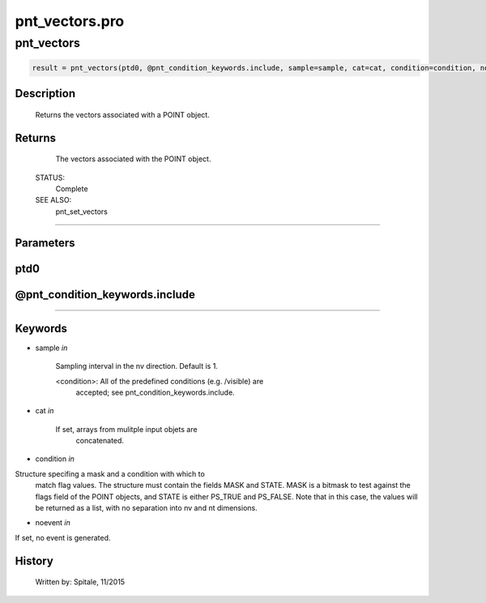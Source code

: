 pnt\_vectors.pro
===================================================================================================



























pnt\_vectors
________________________________________________________________________________________________________________________





.. code:: IDL

 result = pnt_vectors(ptd0, @pnt_condition_keywords.include, sample=sample, cat=cat, condition=condition, noevent=noevent)



Description
-----------
	Returns the vectors associated with a POINT object.










Returns
-------

	The vectors associated with the POINT object.


 STATUS:
	Complete


 SEE ALSO:
	pnt_set_vectors











+++++++++++++++++++++++++++++++++++++++++++++++++++++++++++++++++++++++++++++++++++++++++++++++++++++++++++++++++++++++++++++++++++++++++++++++++++++++++++++++++++++++++++++


Parameters
----------




ptd0
-----------------------------------------------------------------------------






@pnt\_condition\_keywords.include
-----------------------------------------------------------------------------






+++++++++++++++++++++++++++++++++++++++++++++++++++++++++++++++++++++++++++++++++++++++++++++++++++++++++++++++++++++++++++++++++++++++++++++++++++++++++++++++++++++++++++++++++




Keywords
--------


.. _sample
- sample *in* 

	Sampling interval in the nv direction.  Default is 1.

	<condition>:	All of the predefined conditions (e.g. /visible) are
			accepted; see pnt_condition_keywords.include.




.. _cat
- cat *in* 

	If set, arrays from mulitple input objets are
			concatenated.




.. _condition
- condition *in* 

Structure specifing a mask and a condition with which to
			match flag values.  The structure must contain the fields
			MASK and STATE.  MASK is a bitmask to test against
			the flags field of the POINT objects, and STATE
			is either PS_TRUE and PS_FALSE.  Note that in this case,
			the values will be returned as a list, with no separation
			into nv and nt dimensions.




.. _noevent
- noevent *in* 

If set, no event is generated.














History
-------

 	Written by:	Spitale, 11/2015





















